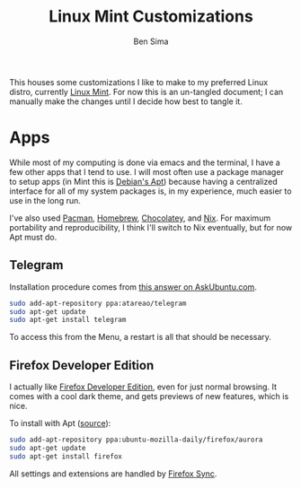 #+TITLE:  Linux Mint Customizations
#+AUTHOR: Ben Sima
#+EMAIL:  bensima@gmail.com

This houses some customizations I like to make to my preferred Linux
distro, currently [[https://www.linuxmint.com][Linux Mint]]. For now this is an un-tangled document;
I can manually make the changes until I decide how best to tangle it.

* Apps

  While most of my computing is done via emacs and the terminal, I
  have a few other apps that I tend to use. I will most often use a
  package manager to setup apps (in Mint this is [[https://wiki.debian.org/Apt][Debian's Apt]]) because
  having a centralized interface for all of my system packages is, in
  my experience, much easier to use in the long run.

  I've also used [[https://wiki.archlinux.org/index.php/Pacman][Pacman]], [[http://brew.sh][Homebrew]], [[https://chocolatey.org/][Chocolatey]], and [[https://nixos.org/nix/][Nix]]. For maximum
  portability and reproducibility, I think I'll switch to Nix
  eventually, but for now Apt must do.

** Telegram

   Installation procedure comes from [[http://askubuntu.com/a/456121/437048][this answer on AskUbuntu.com]].
   
   #+BEGIN_SRC sh :tangle no
   sudo add-apt-repository ppa:atareao/telegram
   sudo apt-get update
   sudo apt-get install telegram
   #+END_SRC

   To access this from the Menu, a restart is all that should be
   necessary.

** Firefox Developer Edition

   I actually like [[https://www.mozilla.org/en-US/firefox/developer/][Firefox Developer Edition]], even for just normal
   browsing. It comes with a cool dark theme, and gets previews of new
   features, which is nice.

   To install with Apt ([[http://askubuntu.com/a/548005/437048][source]]):

   #+BEGIN_SRC sh :tangle no
   sudo add-apt-repository ppa:ubuntu-mozilla-daily/firefox/aurora
   sudo apt-get update
   sudo apt-get install firefox
   #+END_SRC

   All settings and extensions are handled by [[https://support.mozilla.org/en-US/kb/how-do-i-set-up-firefox-sync][Firefox Sync]].
